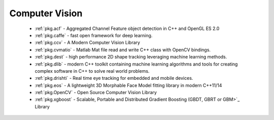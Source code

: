 .. spelling::

  Matlab
  Morphable

Computer Vision
---------------

 - :ref:`pkg.acf` - Aggregated Channel Feature object detection in C++ and OpenGL ES 2.0
 - :ref:`pkg.caffe` - fast open framework for deep learning.
 - :ref:`pkg.ccv` - A Modern Computer Vision Library
 - :ref:`pkg.cvmatio` - Matlab Mat file read and write C++ class with OpenCV bindings.
 - :ref:`pkg.dest` - high performance 2D shape tracking leveraging machine learning methods.
 - :ref:`pkg.dlib` -  modern C++ toolkit containing machine learning algorithms and tools for creating complex software in C++ to solve real world problems.
 - :ref:`pkg.drishti` - Real time eye tracking for embedded and mobile devices.
 - :ref:`pkg.eos` - A lightweight 3D Morphable Face Model fitting library in modern C++11/14
 - :ref:`pkg.OpenCV` - Open Source Computer Vision Library
 - :ref:`pkg.xgboost` - Scalable, Portable and Distributed Gradient Boosting (GBDT, GBRT or GBM>`_ Library
